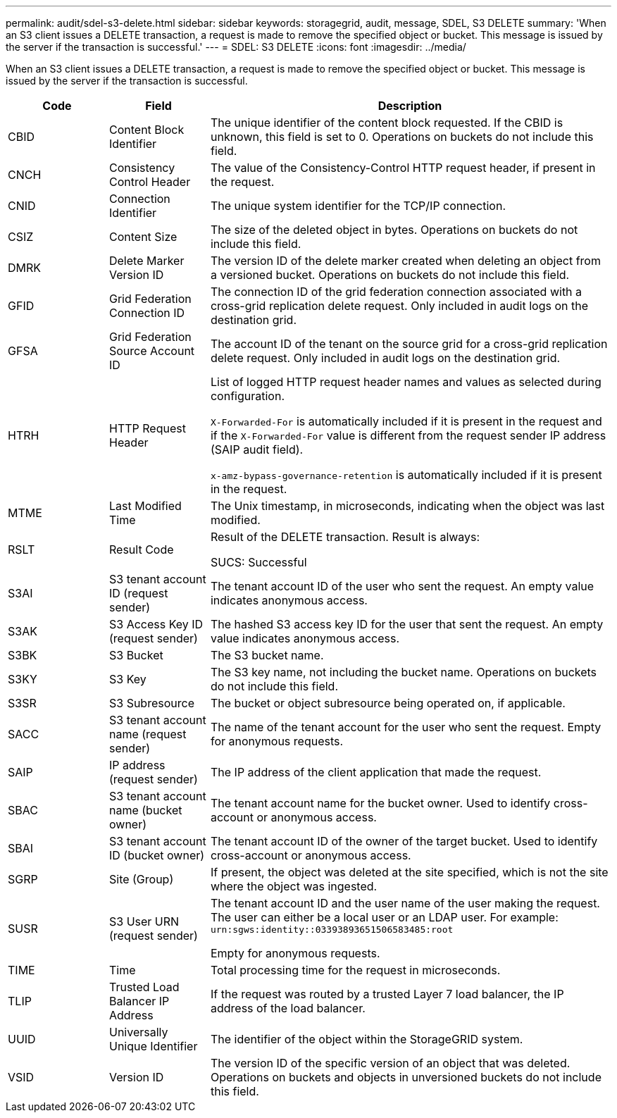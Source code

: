 ---
permalink: audit/sdel-s3-delete.html
sidebar: sidebar
keywords: storagegrid, audit, message, SDEL, S3 DELETE
summary: 'When an S3 client issues a DELETE transaction, a request is made to remove the specified object or bucket. This message is issued by the server if the transaction is successful.'
---
= SDEL: S3 DELETE
:icons: font
:imagesdir: ../media/

[.lead]
When an S3 client issues a DELETE transaction, a request is made to remove the specified object or bucket. This message is issued by the server if the transaction is successful.

[cols="1a,1a,4a" options="header"]
|===
| Code| Field| Description

|CBID
|Content Block Identifier
|The unique identifier of the content block requested. If the CBID is unknown, this field is set to 0. Operations on buckets do not include this field.

|CNCH
|Consistency Control Header
|The value of the Consistency-Control HTTP request header, if present in the request.

|CNID
|Connection Identifier
|The unique system identifier for the TCP/IP connection.

|CSIZ
|Content Size
|The size of the deleted object in bytes. Operations on buckets do not include this field.

|DMRK
|Delete Marker Version ID
|The version ID of the delete marker created when deleting an object from a versioned bucket. Operations on buckets do not include this field.

| GFID
| Grid Federation Connection ID
| The connection ID of the grid federation connection associated with a cross-grid replication delete request. Only included in audit logs on the destination grid.

| GFSA
| Grid Federation Source Account ID
| The account ID of the tenant on the source grid for a cross-grid replication delete request. Only included in audit logs on the destination grid.


|HTRH
|HTTP Request Header
|List of logged HTTP request header names and values as selected during configuration.

`X-Forwarded-For` is automatically included if it is present in the request and if the `X-Forwarded-For` value is different from the request sender IP address (SAIP audit field).

`x-amz-bypass-governance-retention` is automatically included if it is present in the request.

|MTME
|Last Modified Time
|The Unix timestamp, in microseconds, indicating when the object was last modified.

|RSLT
|Result Code
|Result of the DELETE transaction. Result is always:

SUCS: Successful

|S3AI
|S3 tenant account ID (request sender)
|The tenant account ID of the user who sent the request. An empty value indicates anonymous access.

|S3AK
|S3 Access Key ID (request sender)
|The hashed S3 access key ID for the user that sent the request. An empty value indicates anonymous access.

|S3BK
|S3 Bucket
|The S3 bucket name.

|S3KY
|S3 Key
|The S3 key name, not including the bucket name. Operations on buckets do not include this field.

|S3SR
|S3 Subresource
|The bucket or object subresource being operated on, if applicable.

|SACC
|S3 tenant account name (request sender)
|The name of the tenant account for the user who sent the request. Empty for anonymous requests.

|SAIP
|IP address (request sender)
|The IP address of the client application that made the request.

|SBAC
|S3 tenant account name (bucket owner)
|The tenant account name for the bucket owner. Used to identify cross-account or anonymous access.
|
SBAI
|
S3 tenant account ID (bucket owner)
|
The tenant account ID of the owner of the target bucket. Used to identify cross-account or anonymous access.

|SGRP
|Site (Group)
|If present, the object was deleted at the site specified, which is not the site where the object was ingested.

|SUSR
|S3 User URN (request sender)
|The tenant account ID and the user name of the user making the request. The user can either be a local user or an LDAP user. For example: `urn:sgws:identity::03393893651506583485:root`

Empty for anonymous requests.

|TIME
|Time
|Total processing time for the request in microseconds.

|TLIP
|Trusted Load Balancer IP Address
|If the request was routed by a trusted Layer 7 load balancer, the IP address of the load balancer.

|UUID
|Universally Unique Identifier
|The identifier of the object within the StorageGRID system.

|VSID
|Version ID
|The version ID of the specific version of an object that was deleted. Operations on buckets and objects in unversioned buckets do not include this field.
|===
